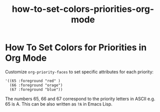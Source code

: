 #+TITLE: how-to-set-colors-priorities-org-mode

* How To Set Colors for Priorities in Org Mode

Customize ~org-priority-faces~ to set specific attributes for each priority:

#+begin_src elisp
'((65 :foreground "red" )
  (66 :foreground "orage")
  (67 :foreground "blue"))
#+end_src

The numbers 65, 66 and 67 correspond to the priority letters in ASCII e.g. 65 is
A. This can be also written as ~?A~ in Emacs Lisp.
